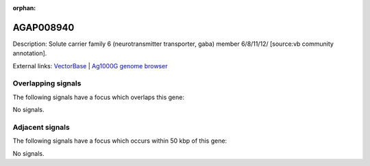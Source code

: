 :orphan:

AGAP008940
=============





Description: Solute carrier family 6 (neurotransmitter transporter, gaba) member 6/8/11/12/ [source:vb community annotation].

External links:
`VectorBase <https://www.vectorbase.org/Anopheles_gambiae/Gene/Summary?g=AGAP008940>`_ |
`Ag1000G genome browser <https://www.malariagen.net/apps/ag1000g/phase1-AR3/index.html?genome_region=3R:21301023-21313860#genomebrowser>`_

Overlapping signals
-------------------

The following signals have a focus which overlaps this gene:



No signals.



Adjacent signals
----------------

The following signals have a focus which occurs within 50 kbp of this gene:



No signals.


